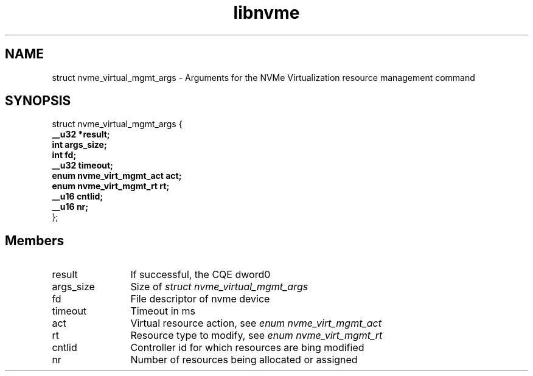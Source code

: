 .TH "libnvme" 9 "struct nvme_virtual_mgmt_args" "February 2022" "API Manual" LINUX
.SH NAME
struct nvme_virtual_mgmt_args \- Arguments for the NVMe Virtualization resource management command
.SH SYNOPSIS
struct nvme_virtual_mgmt_args {
.br
.BI "    __u32 *result;"
.br
.BI "    int args_size;"
.br
.BI "    int fd;"
.br
.BI "    __u32 timeout;"
.br
.BI "    enum nvme_virt_mgmt_act act;"
.br
.BI "    enum nvme_virt_mgmt_rt rt;"
.br
.BI "    __u16 cntlid;"
.br
.BI "    __u16 nr;"
.br
.BI "
};
.br

.SH Members
.IP "result" 12
If successful, the CQE dword0
.IP "args_size" 12
Size of \fIstruct nvme_virtual_mgmt_args\fP
.IP "fd" 12
File descriptor of nvme device
.IP "timeout" 12
Timeout in ms
.IP "act" 12
Virtual resource action, see \fIenum nvme_virt_mgmt_act\fP
.IP "rt" 12
Resource type to modify, see \fIenum nvme_virt_mgmt_rt\fP
.IP "cntlid" 12
Controller id for which resources are bing modified
.IP "nr" 12
Number of resources being allocated or assigned
